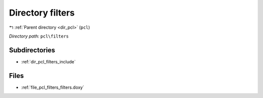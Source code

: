 .. _dir_pcl_filters:


Directory filters
=================


|exhale_lsh| :ref:`Parent directory <dir_pcl>` (``pcl``)

.. |exhale_lsh| unicode:: U+021B0 .. UPWARDS ARROW WITH TIP LEFTWARDS

*Directory path:* ``pcl\filters``

Subdirectories
--------------

- :ref:`dir_pcl_filters_include`


Files
-----

- :ref:`file_pcl_filters_filters.doxy`


